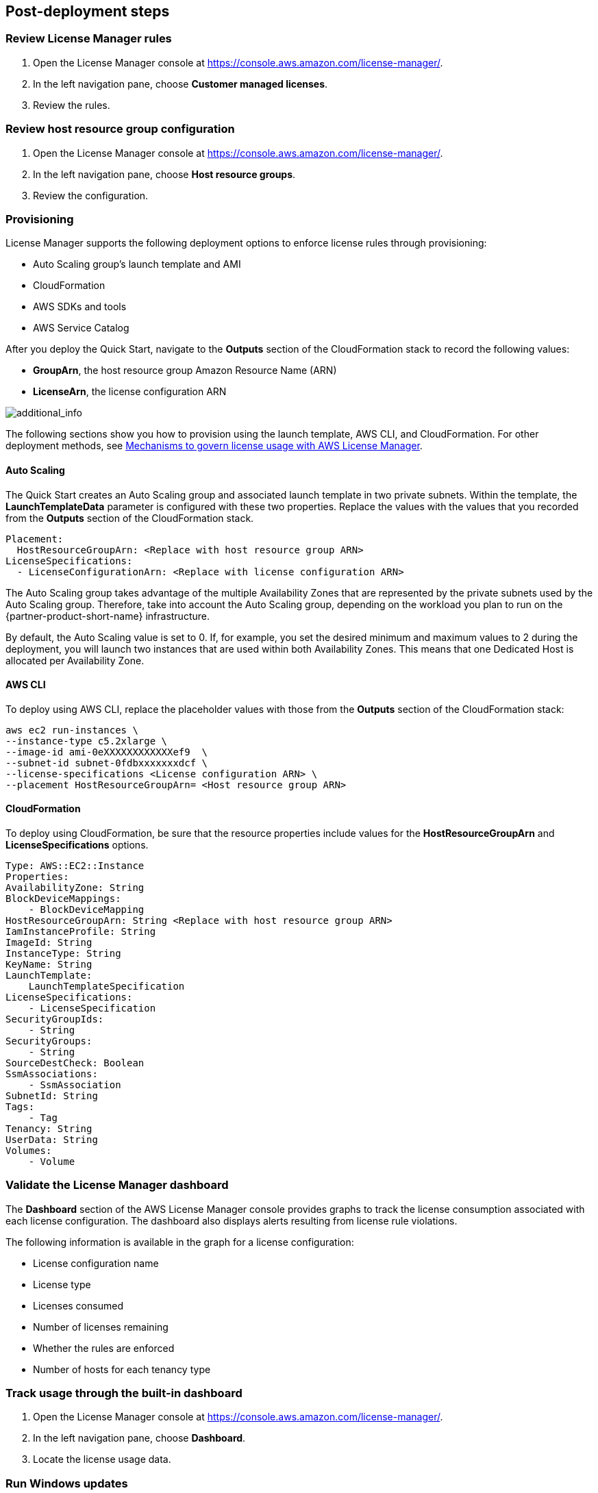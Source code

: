 
== Post-deployment steps

=== Review License Manager rules

. Open the License Manager console at https://console.aws.amazon.com/license-manager/. 
. In the left navigation pane, choose *Customer managed licenses*.
. Review the rules.

=== Review host resource group configuration

. Open the License Manager console at https://console.aws.amazon.com/license-manager/.
. In the left navigation pane, choose *Host resource groups*.
. Review the configuration.

=== Provisioning

License Manager supports the following deployment options to enforce license rules through provisioning:

* Auto Scaling group's launch template and AMI
* CloudFormation
* AWS SDKs and tools
* AWS Service Catalog

After you deploy the Quick Start, navigate to the *Outputs* section of the CloudFormation stack to record the following values:

* *GroupArn*, the host resource group Amazon Resource Name (ARN)
* *LicenseArn*, the license configuration ARN

image::../images/OutputARN.jpeg[additional_info]

The following sections show you how to provision using the launch template, AWS CLI, and CloudFormation. 
For other deployment methods, see https://aws.amazon.com/blogs/mt/mechanisms-to-govern-license-usage-with-aws-license-manager/[Mechanisms to govern license usage with AWS License Manager].

==== Auto Scaling

The Quick Start creates an Auto Scaling group and associated launch template in two private subnets. Within the template, the *LaunchTemplateData* parameter is configured with these two properties. Replace the values with the values that you recorded from the *Outputs* section of the CloudFormation stack.

        Placement:
          HostResourceGroupArn: <Replace with host resource group ARN>
        LicenseSpecifications:
          - LicenseConfigurationArn: <Replace with license configuration ARN>

The Auto Scaling group takes advantage of the multiple Availability Zones that are represented by the private subnets used by the Auto Scaling group. Therefore, take into account the Auto Scaling group, depending on the workload you plan to run on the {partner-product-short-name} infrastructure.

By default, the Auto Scaling value is set to 0. If, for example, you set the desired minimum and maximum values to 2 during the deployment, you will launch two instances that are used within both Availability Zones. This means that one Dedicated Host is allocated per Availability Zone. 

==== AWS CLI

To deploy using AWS CLI, replace the placeholder values with those from the *Outputs* section of the CloudFormation stack:

    aws ec2 run-instances \
    --instance-type c5.2xlarge \
    --image-id ami-0eXXXXXXXXXXXXef9  \
    --subnet-id subnet-0fdbxxxxxxxdcf \
    --license-specifications <License configuration ARN> \
    --placement HostResourceGroupArn= <Host resource group ARN>


==== CloudFormation

To deploy using CloudFormation, be sure that the resource properties include values for the *HostResourceGroupArn* and *LicenseSpecifications* options.  

    Type: AWS::EC2::Instance
    Properties: 
    AvailabilityZone: String
    BlockDeviceMappings: 
        - BlockDeviceMapping
    HostResourceGroupArn: String <Replace with host resource group ARN>
    IamInstanceProfile: String
    ImageId: String
    InstanceType: String
    KeyName: String
    LaunchTemplate: 
        LaunchTemplateSpecification
    LicenseSpecifications: 
        - LicenseSpecification
    SecurityGroupIds: 
        - String
    SecurityGroups: 
        - String
    SourceDestCheck: Boolean
    SsmAssociations: 
        - SsmAssociation
    SubnetId: String
    Tags: 
        - Tag
    Tenancy: String
    UserData: String
    Volumes: 
        - Volume

=== Validate the License Manager dashboard

The *Dashboard* section of the AWS License Manager console provides graphs to track the license consumption associated with each license configuration. The dashboard also displays alerts resulting from license rule violations.

The following information is available in the graph for a license configuration:

* License configuration name
* License type
* Licenses consumed
* Number of licenses remaining
* Whether the rules are enforced
* Number of hosts for each tenancy type

=== Track usage through the built-in dashboard

. Open the License Manager console at https://console.aws.amazon.com/license-manager/.
. In the left navigation pane, choose *Dashboard*.
. Locate the license usage data.

=== Run Windows updates

If you deployed any Windows instances, confirm that each server's operating system and installed applications have the latest Microsoft updates by running Windows Update.

. Create an RDP session from the Remote Desktop Gateway server to the BYOL Windows Server.
. Open the *Settings* application.
. Open the *Update & Security* option.
. Choose *Check for updates*.
. Install updates.
. Reboot, if needed.



